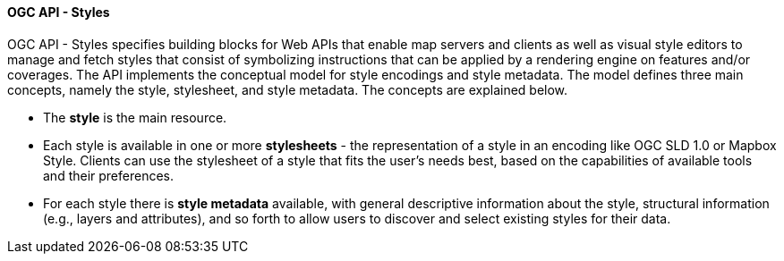 [[ogcapi_styles]]
==== OGC API - Styles

OGC API - Styles specifies building blocks for Web APIs that enable map servers and clients as well as visual style editors to manage and fetch styles that consist of symbolizing instructions that can be applied by a rendering engine on features and/or coverages. The API implements the conceptual model for style encodings and style metadata. The model defines three main concepts, namely the style, stylesheet, and style metadata. The concepts are explained below.

* The *style* is the main resource.
* Each style is available in one or more *stylesheets* - the representation of a style in an encoding like OGC SLD 1.0 or Mapbox Style. Clients can use the stylesheet of a style that fits the user's needs best, based on the capabilities of available tools and their preferences.
* For each style there is *style metadata* available, with general descriptive information about the style, structural information (e.g., layers and attributes), and so forth to allow users to discover and select existing styles for their data.
